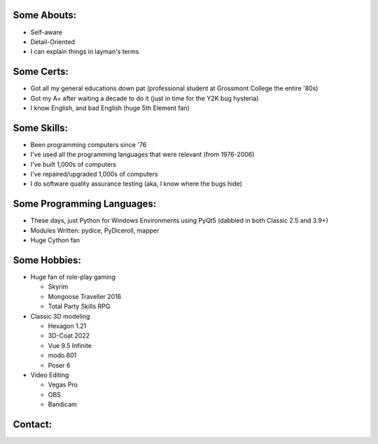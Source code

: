 
Some Abouts:
------------

* Self-aware
* Detail-Oriented
* I can explain things in layman's terms

Some Certs:
-----------

* Got all my general educations down pat (professional student at Grossmont College the entire '80s)
* Got my A+ after waiting a decade to do it (just in time for the Y2K bug hysteria)
* I know English, and bad English (huge 5th Element fan)

Some Skills:
------------

* Been programming computers since '76
* I've used all the programming languages that were relevant (from 1976-2006)
* I've built 1,000s of computers
* I've repaired/upgraded 1,000s of computers
* I do software quality assurance testing (aka, I know where the bugs hide)

Some Programming Languages:
---------------------------

.. image:: images/python-logo.png
    :target: https://www.python.org

.. image:: images/cythonlogo.png
    :target: https://cython.org


* These days, just Python for Windows Environments using PyQt5 (dabbled in both Classic 2.5 and 3.9+)
* Modules Written: pydice, PyDiceroll, mapper
* Huge Cython fan

Some Hobbies:
-------------

* Huge fan of role-play gaming

  * Skyrim

  * Mongoose Traveller 2016

  * Total Party Skills RPG

* Classic 3D modeling

  * Hexagon 1.21

  * 3D-Coat 2022

  * Vue 9.5 Infinite

  * modo 601

  * Poser 6
  
* Video Editing

  * Vegas Pro

  * OBS

  * Bandicam

Contact:
--------

.. image:: images/parlerlogo.png
    :target: https://parler.com/shawndriscoll
